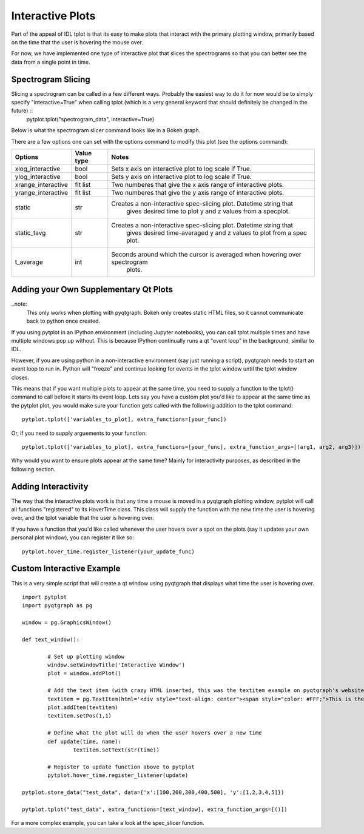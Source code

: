 Interactive Plots
==================

Part of the appeal of IDL tplot is that its easy to make plots that interact with the primary plotting window, primarily based on the time that the user is hovering the mouse over.  

For now, we have implemented one type of interactive plot that slices the spectrograms so that you can better see the data from a single point in time.  


Spectrogram Slicing
-------------------


Slicing a spectrogram can be called in a few different ways.  Probably the easiest way to do it for now would be to simply specify "interactive=True" when calling tplot (which is a very general keyword that should definitely be changed in the future) ::
	pytplot.tplot("spectrogram_data", interactive=True)

Below is what the spectrogram slicer command looks like in a Bokeh graph.  

.. raw:: html
   :file: _images/specslicer.html

There are a few options one can set with the options command to modify this plot (see the options command):

=================== ==========   =====
Options             Value type   Notes
=================== ==========   =====
xlog_interactive    bool         Sets x axis on interactive plot to log scale if True.
ylog_interactive    bool         Sets y axis on interactive plot to log scale if True.
xrange_interactive  flt list     Two numberes that give the x axis range of interactive plots.
yrange_interactive  flt list     Two numberes that give the y axis range of interactive plots.
static              str          Creates a non-interactive spec-slicing plot.  Datetime string that 
								 gives desired time to plot y and z values from a specplot.
static_tavg         str          Creates a non-interactive spec-slicing plot.  Datetime string that 
								 gives desired time-averaged y and z values to plot from a spec plot.
t_average           int          Seconds around which the cursor is averaged when hovering over spectrogram
								 plots.
=================== ==========   =====



Adding your Own Supplementary Qt Plots
----------------------------------------

..note: 
	This only works when plotting with pyqtgraph.  Bokeh only creates static HTML files, so it cannot communicate back to python once created.  

If you using pytplot in an IPython environment (including Jupyter notebooks), you can call tplot multiple times and have multiple windows pop up without.  This is because IPython continually runs a qt "event loop" in the background, similar to IDL.

However, if you are using python in a non-interactive environment (say just running a script), pyqtgraph needs to start an event loop to run in.  Python will "freeze" and continue looking for events in the tplot window until the tplot window closes. 

This means that if you want multiple plots to appear at the same time, you need to supply a function to the tplot() command to call before it starts its event loop.  Lets say you have a custom plot you'd like to appear at the same time as the pytplot plot, you would make sure your function gets called with the following addition to the tplot command::
	
	pytplot.tplot(['variables_to_plot], extra_functions=[your_func])

Or, if you need to supply arguements to your function::

	pytplot.tplot(['variables_to_plot], extra_functions=[your_func], extra_function_args=[(arg1, arg2, arg3)])

Why would you want to ensure plots appear at the same time?  Mainly for interactivity purposes, as described in the following section. 



Adding Interactivity
--------------------

The way that the interactive plots work is that any time a mouse is moved in a pyqtgraph plotting window, pytplot will call all functions "registered" to its HoverTime class.  This class will supply the function with the new time the user is hovering over, and the tplot variable that the user is hovering over.  

If you have a function that you'd like called whenever the user hovers over a spot on the plots (say it updates your own personal plot window), you can register it like so::
	
	pytplot.hover_time.register_listener(your_update_func)



Custom Interactive Example
--------------------------

This is a very simple script that will create a qt window using pyqtgraph that displays what time the user is hovering over. ::

	import pytplot
	import pyqtgraph as pg

	window = pg.GraphicsWindow()

	def text_window():
	
		# Set up plotting window
		window.setWindowTitle('Interactive Window')
		plot = window.addPlot()
		
		# Add the text item (with crazy HTML inserted, this was the textitem example on pyqtgraph's website)
		textitem = pg.TextItem(html='<div style="text-align: center"><span style="color: #FFF;">This is the</span><br><span style="color: #FF0; font-size: 32pt;">PEAK</span></div>', anchor=(-0.3,0.5), border='w', fill=(0, 0, 255, 100))
		plot.addItem(textitem)
		textitem.setPos(1,1)
		
		# Define what the plot will do when the user hovers over a new time
		def update(time, name):
			textitem.setText(str(time))

		# Register to update function above to pytplot
		pytplot.hover_time.register_listener(update)

	pytplot.store_data("test_data", data={'x':[100,200,300,400,500], 'y':[1,2,3,4,5]})

	pytplot.tplot("test_data", extra_functions=[text_window], extra_function_args=[()])
	
.. image:: _images/interactivity.png
	

For a more complex example, you can take a look at the spec_slicer function.  

